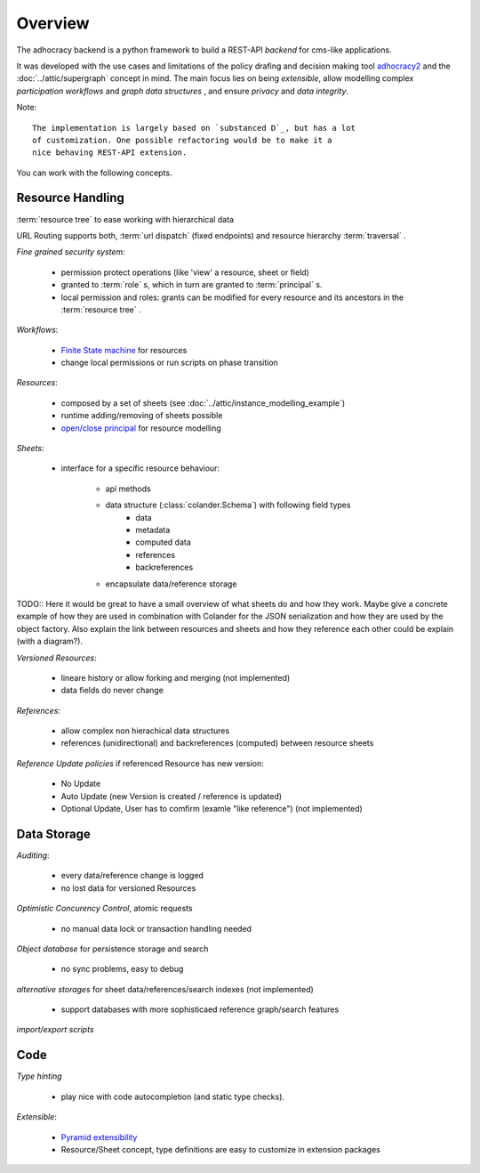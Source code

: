Overview
========

The adhocracy backend is a python framework to build a REST-API *backend* for
cms-like applications.

It was developed with the use cases and limitations of the policy drafing and
decision making tool `adhocracy2 <https://github.com/liqd/adhocracy>`_  and
the :doc:`../attic/supergraph` concept in mind.
The main focus lies on being *extensible*, allow modelling complex
*participation workflows* and *graph data structures* , and ensure *privacy*
and *data integrity*.

Note::

    The implementation is largely based on `substanced D`_, but has a lot
    of customization. One possible refactoring would be to make it a
    nice behaving REST-API extension.



You can work with the following concepts.

Resource Handling
-----------------

:term:`resource tree` to ease working with hierarchical data

URL Routing supports both, :term:`url dispatch` (fixed endpoints) and resource
hierarchy :term:`traversal` .

`Fine grained security system`:

    - permission protect operations (like 'view' a resource, sheet or field)
    - granted to :term:`role` s, which in turn are granted to :term:`principal` s.
    - local permission and roles: grants can be modified for every resource and
      its ancestors in the :term:`resource tree` .

`Workflows`:

  - `Finite State machine <https://en.wikipedia.org/wiki/Finite-state_machine>`_ for resources
  - change local permissions or run scripts on phase transition

`Resources`:

    - composed by a set of sheets (see :doc:`../attic/instance_modelling_example`)
    - runtime adding/removing of sheets possible
    - `open/close principal <https://en.wikipedia.org/wiki/Open/closed_principle>`_ for resource modelling

`Sheets`:

    - interface for a specific resource behaviour:

       - api methods
       - data structure (:class:`colander.Schema`) with following field types
          - data
          - metadata
          - computed data
          - references
          - backreferences
       - encapsulate data/reference storage

TODO:: Here it would be great to have a small overview of what sheets
do and how they work. Maybe give a concrete example of how they are
used in combination with Colander for the JSON serialization and how
they are used by the object factory. Also explain the link between
resources and sheets and how they reference each other could be
explain (with a diagram?).

`Versioned Resources`:

    - lineare history or allow forking and merging (not implemented)
    - data fields do never change

`References`:

    - allow complex non hierachical data structures
    - references (unidirectional) and backreferences (computed) between resource
      sheets

`Reference Update policies` if referenced Resource has new version:

    - No Update
    - Auto Update (new Version is created / reference is updated)
    - Optional Update, User has to comfirm (examle "like reference") (not implemented)


Data Storage
------------

`Auditing`:

    - every data/reference change is logged
    - no lost data for versioned Resources

`Optimistic Concurency Control`, atomic requests

    - no manual data lock or transaction handling needed

`Object database` for persistence storage and search

    - no sync problems, easy to debug

`alternative storages` for sheet data/references/search indexes (not implemented)

    - support databases with more sophisticaed reference graph/search features

`import/export scripts`

Code
----

`Type hinting`

    - play nice with code autocompletion (and static type checks).

`Extensible`:

    - `Pyramid extensibility <http://docs.pylonsproject.org/projects/pyramid/en/latest/designdefense.html#apps-are-extensible>`_
    - Resource/Sheet concept, type definitions are easy to customize in extension packages


